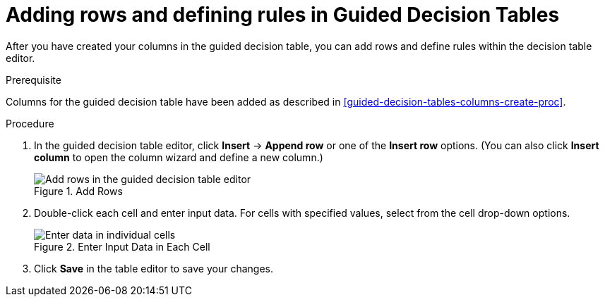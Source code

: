 [id='guided-decision-tables-rows-create-proc']
= Adding rows and defining rules in Guided Decision Tables

After you have created your columns in the guided decision table, you can add rows and define rules within the decision table editor.

.Prerequisite
Columns for the guided decision table have been added as described in <<guided-decision-tables-columns-create-proc>>.

.Procedure
. In the guided decision table editor, click *Insert* -> *Append row* or one of the *Insert row* options. (You can also click *Insert column* to open the column wizard and define a new column.)
+
.Add Rows
image::guided-decision-tables-rows-add.png[Add rows in the guided decision table editor]
+
. Double-click each cell and enter input data. For cells with specified values, select from the cell drop-down options.
+
.Enter Input Data in Each Cell
image::guided-decision-tables-rows-add_02.png[Enter data in individual cells]
+
. Click *Save* in the table editor to save your changes.
